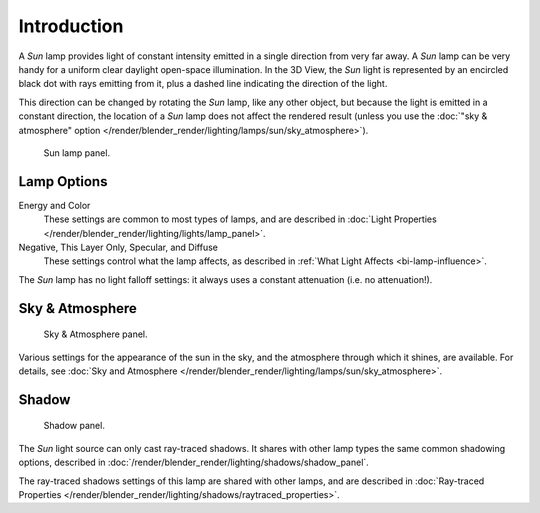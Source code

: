
************
Introduction
************

A *Sun* lamp provides light of constant intensity emitted in a single direction from very far away.
A *Sun* lamp can be very handy for a uniform clear daylight open-space illumination.
In the 3D View,
the *Sun* light is represented by an encircled black dot with rays emitting from it,
plus a dashed line indicating the direction of the light.

This direction can be changed by rotating the *Sun* lamp, like any other object,
but because the light is emitted in a constant direction,
the location of a *Sun* lamp does not affect the rendered result (unless you use
the :doc:`"sky & atmosphere" option </render/blender_render/lighting/lamps/sun/sky_atmosphere>`).

.. figure:: /images/render_blender-render_lighting_lamps_sun_introduction_panel.png

   Sun lamp panel.


Lamp Options
============

Energy and Color
   These settings are common to most types of lamps, and are described in
   :doc:`Light Properties </render/blender_render/lighting/lights/lamp_panel>`.
Negative, This Layer Only, Specular, and Diffuse
   These settings control what the lamp affects, as described in
   :ref:`What Light Affects <bi-lamp-influence>`.

The *Sun* lamp has no light falloff settings: it always uses a constant attenuation
(i.e. no attenuation!).


Sky & Atmosphere
================

.. figure:: /images/render_blender-render_lighting_lamps_sun_sky-atmosphere_panel.png

   Sky & Atmosphere panel.

Various settings for the appearance of the sun in the sky,
and the atmosphere through which it shines, are available. For details, see
:doc:`Sky and Atmosphere </render/blender_render/lighting/lamps/sun/sky_atmosphere>`.


Shadow
======

.. figure:: /images/render_blender-render_lighting_lamps_sun_introduction_shadow-panel.png

   Shadow panel.

The *Sun* light source can only cast ray-traced shadows.
It shares with other lamp types the same common shadowing options,
described in :doc:`/render/blender_render/lighting/shadows/shadow_panel`.

The ray-traced shadows settings of this lamp are shared with other lamps,
and are described in :doc:`Ray-traced Properties </render/blender_render/lighting/shadows/raytraced_properties>`.
